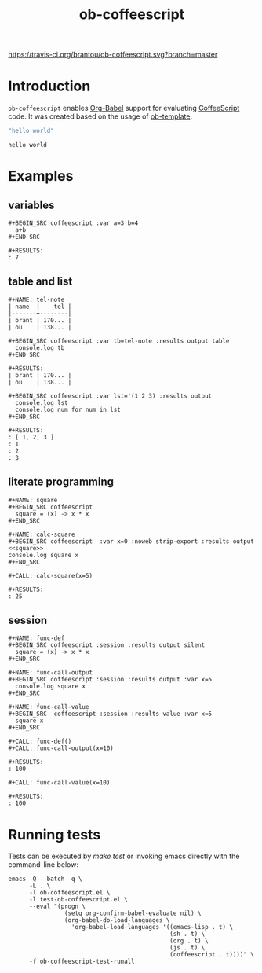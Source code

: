 #+TITLE: ob-coffeescript
[[https://travis-ci.org/brantou/ob-coffeescript.svg?branch=master]][[https://melpa.org/#/ob-coffeescript][file:https://melpa.org/packages/ob-coffeescript-badge.svg]]

* Introduction
  :PROPERTIES:
  :ID:       04d934b4-079c-4bb7-ae60-ad75dea39537
  :END:

  =ob-coffeescript= enables [[http://orgmode.org/worg/org-contrib/babel/intro.html][Org-Babel]] support for evaluating [[http://coffee-script.org/][CoffeeScript]] code.
  It was created based on the usage of [[./ob-template.el][ob-template]].

  #+BEGIN_SRC coffeescript
  "hello world"
  #+END_SRC

  #+RESULTS:
  : hello world

* Examples
  :PROPERTIES:
  :ID:       f76698a5-8e6d-4c47-a712-beda78487865
  :END:

** variables
   :PROPERTIES:
   :ID:       c7c04ccf-b33b-4f50-8457-a808072e4e58
   :END:

  : #+BEGIN_SRC coffeescript :var a=3 b=4
  :   a+b
  : #+END_SRC

  : #+RESULTS:
  : : 7
** table and list
   :PROPERTIES:
   :ID:       7d18b8cb-9d50-4c44-a968-536846a6b413
   :END:

  : #+NAME: tel-note
  : | name  |    tel |
  : |-------+--------|
  : | brant | 170... |
  : | ou    | 138... |

  : #+BEGIN_SRC coffeescript :var tb=tel-note :results output table
  :   console.log tb
  : #+END_SRC

  : #+RESULTS:
  : | brant | 170... |
  : | ou    | 138... |

  : #+BEGIN_SRC coffeescript :var lst='(1 2 3) :results output
  :   console.log lst
  :   console.log num for num in lst
  : #+END_SRC

  : #+RESULTS:
  : : [ 1, 2, 3 ]
  : : 1
  : : 2
  : : 3

** literate programming
   :PROPERTIES:
   :ID:       94fb606d-fad9-489d-a091-f63ad87953cc
   :END:

   : #+NAME: square
   : #+BEGIN_SRC coffeescript
   :   square = (x) -> x * x
   : #+END_SRC

   : #+NAME: calc-square
   : #+BEGIN_SRC coffeescript  :var x=0 :noweb strip-export :results output
   : <<square>>
   : console.log square x
   : #+END_SRC

   : #+CALL: calc-square(x=5)

   : #+RESULTS:
   : : 25
** session
   :PROPERTIES:
   :ID:       2F331C5F-75BD-486D-ABCB-85F4E04A4BEF
   :END:
   : #+NAME: func-def
   : #+BEGIN_SRC coffeescript :session :results output silent
   :   square = (x) -> x * x
   : #+END_SRC

   : #+NAME: func-call-output
   : #+BEGIN_SRC coffeescript :session :results output :var x=5
   :   console.log square x
   : #+END_SRC

   : #+NAME: func-call-value
   : #+BEGIN_SRC  coffeescript :session :results value :var x=5
   :   square x
   : #+END_SRC

   : #+CALL: func-def()
   : #+CALL: func-call-output(x=10)

   : #+RESULTS:
   : : 100

   : #+CALL: func-call-value(x=10)

   : #+RESULTS:
   : : 100
* Running tests
  :PROPERTIES:
  :ID:       166fe0ff-8f74-48b1-a95b-df5ba831271e
  :END:

  Tests can be executed by /make test/ or invoking emacs directly with
  the command-line below:

  #+BEGIN_SRC shell
    emacs -Q --batch -q \
          -L . \
          -l ob-coffeescript.el \
          -l test-ob-coffeescript.el \
          --eval "(progn \
                    (setq org-confirm-babel-evaluate nil) \
                    (org-babel-do-load-languages \
                      'org-babel-load-languages '((emacs-lisp . t) \
                                                  (sh . t) \
                                                  (org . t) \
                                                  (js . t) \
                                                  (coffeescript . t))))" \
          -f ob-coffeescript-test-runall
  #+END_SRC

